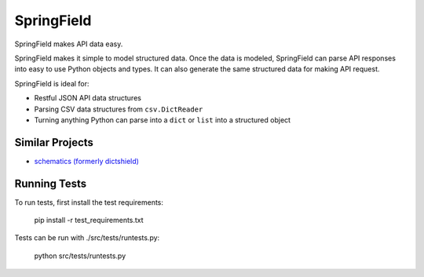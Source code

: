 ===========
SpringField
===========

.. image:: https://secure.travis-ci.org/six8/springfield.png
    :target: http://travis-ci.org/six8/springfield
    :alt: Build Status

SpringField makes API data easy.

SpringField makes it simple to model structured data. Once the data is modeled,
SpringField can parse API responses into easy to use Python objects and types. It
can also generate the same structured data for making API request.

SpringField is ideal for:

- Restful JSON API data structures
- Parsing CSV data structures from ``csv.DictReader``
- Turning anything Python can parse into a ``dict`` or ``list`` into a structured object


Similar Projects
----------------

* `schematics (formerly dictshield) <https://github.com/j2labs/schematics>`_


Running Tests
-------------

To run tests, first install the test requirements:

    pip install -r test_requirements.txt


Tests can be run with ./src/tests/runtests.py:

    python src/tests/runtests.py
